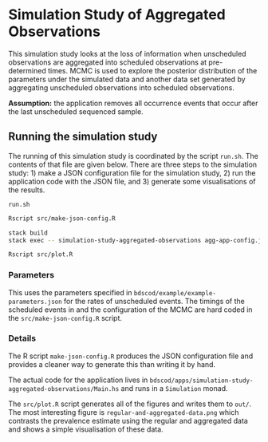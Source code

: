 * Simulation Study of Aggregated Observations

This simulation study looks at the loss of information when unscheduled
observations are aggregated into scheduled observations at pre-determined times.
MCMC is used to explore the posterior distribution of the parameters under the
simulated data and another data set generated by aggregating unscheduled
observations into scheduled observations.

*Assumption:* the application removes all occurrence events that occur
after the last unscheduled sequenced sample.

** Running the simulation study

The running of this simulation study is coordinated by the script =run.sh=. The
contents of that file are given below. There are three steps to the simulation
study: 1) make a JSON configuration file for the simulation study, 2) run the
application code with the JSON file, and 3) generate some visualisations of the
results.

=run.sh=
#+BEGIN_SRC sh :tangle run.sh
Rscript src/make-json-config.R

stack build
stack exec -- simulation-study-aggregated-observations agg-app-config.json

Rscript src/plot.R
#+END_SRC

*** Parameters

This uses the parameters specified in =bdscod/example/example-parameters.json=
for the rates of unscheduled events. The timings of the scheduled events in and
the configuration of the MCMC are hard coded in the =src/make-json-config.R=
script.

*** Details

The R script =make-json-config.R= produces the JSON configuration file and
provides a cleaner way to generate this than writing it by hand.

The actual code for the application lives in
=bdscod/apps/simulation-study-aggregated-observations/Main.hs= and runs in a
=Simulation= monad.

The =src/plot.R= script generates all of the figures and writes them to =out/=.
The most interesting figure is =regular-and-aggregated-data.png= which contrasts
the prevalence estimate using the regular and aggregated data and shows a simple
visualisation of these data.
